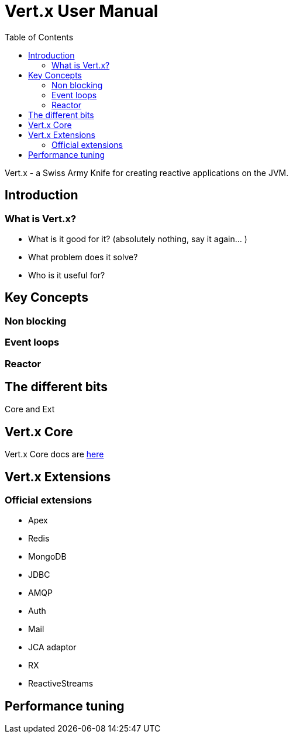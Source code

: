 = Vert.x User Manual
:toc: right

Vert.x - a Swiss Army Knife for creating reactive applications on the JVM.

== Introduction

=== What is Vert.x?

* What is it good for it? (absolutely nothing, say it again... )
* What problem does it solve?
* Who is it useful for?

== Key Concepts

=== Non blocking

=== Event loops

=== Reactor

== The different bits

Core and Ext

== Vert.x Core

Vert.x Core docs are link:vertx-core/index.html[here]

== Vert.x Extensions

=== Official extensions

* Apex
* Redis
* MongoDB
* JDBC
* AMQP
* Auth
* Mail
* JCA adaptor
* RX
* ReactiveStreams

== Performance tuning





